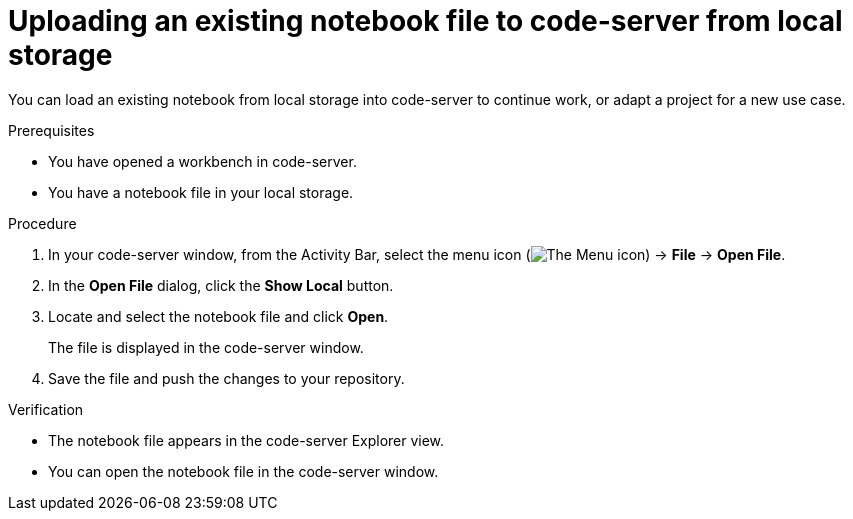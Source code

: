 :_module-type: PROCEDURE

[id='uploading-an-existing-notebook-file-to-code-server-from-local-storage_{context}']
= Uploading an existing notebook file to code-server from local storage

[role='_abstract']
You can load an existing notebook from local storage into code-server to continue work, or adapt a project for a new use case.

.Prerequisites
* You have opened a workbench in code-server.
* You have a notebook file in your local storage.

.Procedure
. In your code-server window, from the Activity Bar, select the menu icon (image:images/codeserver-menu-icon.png[The Menu icon]) -> *File* -> *Open File*.
. In the *Open File* dialog, click the *Show Local* button.

. Locate and select the notebook file and click *Open*.
+
The file is displayed in the code-server window.
. Save the file and push the changes to your repository. 

.Verification
* The notebook file appears in the code-server Explorer view.
* You can open the notebook file in the code-server window.


// [role="_additional-resources"]
// .Additional resources
// * TODO or delete
